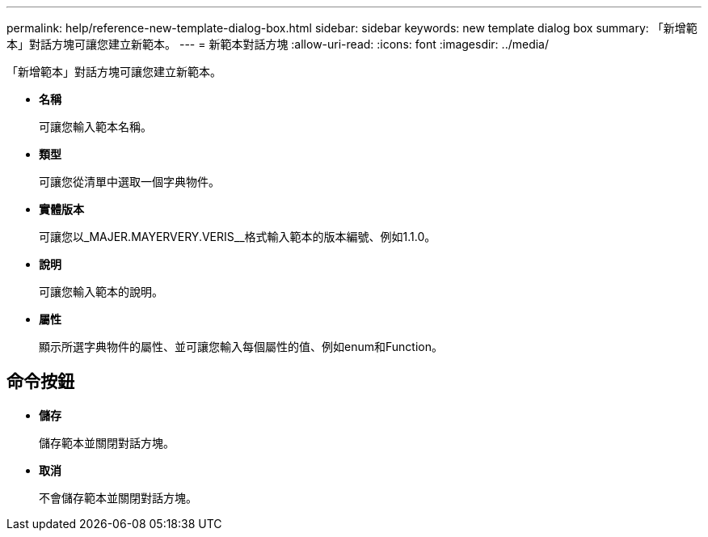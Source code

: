 ---
permalink: help/reference-new-template-dialog-box.html 
sidebar: sidebar 
keywords: new template dialog box 
summary: 「新增範本」對話方塊可讓您建立新範本。 
---
= 新範本對話方塊
:allow-uri-read: 
:icons: font
:imagesdir: ../media/


[role="lead"]
「新增範本」對話方塊可讓您建立新範本。

* *名稱*
+
可讓您輸入範本名稱。

* *類型*
+
可讓您從清單中選取一個字典物件。

* *實體版本*
+
可讓您以_MAJER.MAYERVERY.VERIS__格式輸入範本的版本編號、例如1.1.0。

* *說明*
+
可讓您輸入範本的說明。

* *屬性*
+
顯示所選字典物件的屬性、並可讓您輸入每個屬性的值、例如enum和Function。





== 命令按鈕

* *儲存*
+
儲存範本並關閉對話方塊。

* *取消*
+
不會儲存範本並關閉對話方塊。



